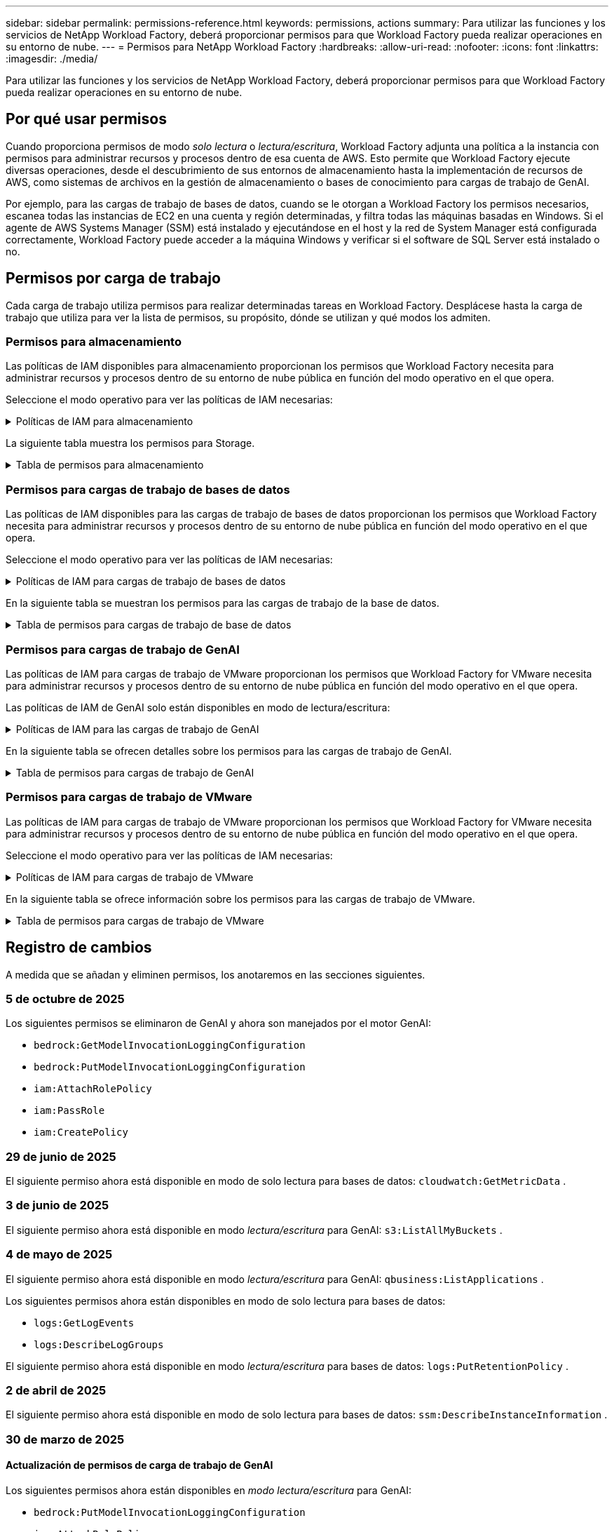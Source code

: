 ---
sidebar: sidebar 
permalink: permissions-reference.html 
keywords: permissions, actions 
summary: Para utilizar las funciones y los servicios de NetApp Workload Factory, deberá proporcionar permisos para que Workload Factory pueda realizar operaciones en su entorno de nube. 
---
= Permisos para NetApp Workload Factory
:hardbreaks:
:allow-uri-read: 
:nofooter: 
:icons: font
:linkattrs: 
:imagesdir: ./media/


[role="lead"]
Para utilizar las funciones y los servicios de NetApp Workload Factory, deberá proporcionar permisos para que Workload Factory pueda realizar operaciones en su entorno de nube.



== Por qué usar permisos

Cuando proporciona permisos de modo _solo lectura_ o _lectura/escritura_, Workload Factory adjunta una política a la instancia con permisos para administrar recursos y procesos dentro de esa cuenta de AWS.  Esto permite que Workload Factory ejecute diversas operaciones, desde el descubrimiento de sus entornos de almacenamiento hasta la implementación de recursos de AWS, como sistemas de archivos en la gestión de almacenamiento o bases de conocimiento para cargas de trabajo de GenAI.

Por ejemplo, para las cargas de trabajo de bases de datos, cuando se le otorgan a Workload Factory los permisos necesarios, escanea todas las instancias de EC2 en una cuenta y región determinadas, y filtra todas las máquinas basadas en Windows.  Si el agente de AWS Systems Manager (SSM) está instalado y ejecutándose en el host y la red de System Manager está configurada correctamente, Workload Factory puede acceder a la máquina Windows y verificar si el software de SQL Server está instalado o no.



== Permisos por carga de trabajo

Cada carga de trabajo utiliza permisos para realizar determinadas tareas en Workload Factory.  Desplácese hasta la carga de trabajo que utiliza para ver la lista de permisos, su propósito, dónde se utilizan y qué modos los admiten.



=== Permisos para almacenamiento

Las políticas de IAM disponibles para almacenamiento proporcionan los permisos que Workload Factory necesita para administrar recursos y procesos dentro de su entorno de nube pública en función del modo operativo en el que opera.

Seleccione el modo operativo para ver las políticas de IAM necesarias:

.Políticas de IAM para almacenamiento
[%collapsible]
====
[role="tabbed-block"]
=====
.Modo de solo lectura
--
[source, json]
----
{
  "Version": "2012-10-17",
  "Statement": [
    {
      "Effect": "Allow",
      "Action": [
        "fsx:Describe*",
        "fsx:ListTagsForResource",
        "ec2:Describe*",
        "kms:Describe*",
        "elasticfilesystem:Describe*",
        "kms:List*",
        "cloudwatch:GetMetricData",
        "cloudwatch:GetMetricStatistics"
      ],
      "Resource": "*"
    },
    {
      "Effect": "Allow",
      "Action": [
        "iam:SimulatePrincipalPolicy"
      ],
      "Resource": "*"
    }
  ]
}
----
--
.Modo de lectura/escritura
--
[source, json]
----
{
  "Version": "2012-10-17",
  "Statement": [
    {
      "Effect": "Allow",
      "Action": [
        "fsx:*",
        "ec2:Describe*",
        "ec2:CreateTags",
        "ec2:CreateSecurityGroup",
        "iam:CreateServiceLinkedRole",
        "kms:Describe*",
        "elasticfilesystem:Describe*",
        "kms:List*",
        "kms:CreateGrant",
        "cloudwatch:PutMetricData",
        "cloudwatch:GetMetricData",
        "iam:SimulatePrincipalPolicy",
        "cloudwatch:GetMetricStatistics"
      ],
      "Resource": "*"
    },
    {
      "Effect": "Allow",
      "Action": [
        "ec2:AuthorizeSecurityGroupEgress",
        "ec2:AuthorizeSecurityGroupIngress",
        "ec2:RevokeSecurityGroupEgress",
        "ec2:RevokeSecurityGroupIngress",
        "ec2:DeleteSecurityGroup"
      ],
      "Resource": "*",
      "Condition": {
        "StringLike": {
          "ec2:ResourceTag/AppCreator": "NetappFSxWF"
        }
      }
    }
  ]
}
----
--
=====
====
La siguiente tabla muestra los permisos para Storage.

.Tabla de permisos para almacenamiento
[%collapsible]
====
[cols="2, 2, 1, 1"]
|===
| Específico | Acción | Donde se utiliza | Modo 


| Crea un sistema de archivos FSx for ONTAP | fsx:CreateFileSystem* | Puesta en marcha | Lectura/Escritura 


| Cree un grupo de seguridad para un sistema de archivos FSx for ONTAP | ec2:CreateSecurityGroup | Puesta en marcha | Lectura/Escritura 


| Agregue etiquetas a un grupo de seguridad para un sistema de archivos FSx para ONTAP | ec2:CreateTags | Puesta en marcha | Lectura/Escritura 


.2+| Autorizar la salida e ingreso de grupos de seguridad para un sistema de archivos FSx para ONTAP | ec2:AuthorizeSecurityGroupEgress | Puesta en marcha | Lectura/Escritura 


| ec2:AuthorizeSecurityGroupIngress | Puesta en marcha | Lectura/Escritura 


| El rol otorgado proporciona comunicación entre FSx para ONTAP y otros servicios de AWS | iam:CreateServiceLinkedIn | Puesta en marcha | Lectura/Escritura 


.7+| Consulta los detalles que necesitas para rellenar el formulario de puesta en marcha del sistema de archivos FSx para ONTAP | ec2:DescribeVpcs  a| 
* Puesta en marcha
* Explora el ahorro

 a| 
* Solo lectura
* Lectura/Escritura




| ec2:DescribeSubnets  a| 
* Puesta en marcha
* Explora el ahorro

 a| 
* Solo lectura
* Lectura/Escritura




| ec2:regiones describidas  a| 
* Puesta en marcha
* Explora el ahorro

 a| 
* Solo lectura
* Lectura/Escritura




| ec2:DescribeSecurityGroups  a| 
* Puesta en marcha
* Explora el ahorro

 a| 
* Solo lectura
* Lectura/Escritura




| ec2:DescribeRouteTables  a| 
* Puesta en marcha
* Explora el ahorro

 a| 
* Solo lectura
* Lectura/Escritura




| ec2:DescribeNetworkinterfaces  a| 
* Puesta en marcha
* Explora el ahorro

 a| 
* Solo lectura
* Lectura/Escritura




| EC2:DescripbeVolumeStatus  a| 
* Puesta en marcha
* Explora el ahorro

 a| 
* Solo lectura
* Lectura/Escritura




.3+| Obtén los detalles clave de KMS y utilízalos para el cifrado FSx para ONTAP | Kms:CreateGrant | Puesta en marcha | Lectura/Escritura 


| Kms:describir* | Puesta en marcha  a| 
* Solo lectura
* Lectura/Escritura




| Kms:Lista* | Puesta en marcha  a| 
* Solo lectura
* Lectura/Escritura




| Obtenga detalles de volumen para las instancias de EC2 | ec2:DescribeVolumes  a| 
* Inventario
* Explora el ahorro

 a| 
* Solo lectura
* Lectura/Escritura




| Obtenga detalles para las instancias de EC2 | ec2:DescribInstances | Explora el ahorro  a| 
* Sólo lectura
* Lectura/Escritura




| Describa Elastic File System en la calculadora de ahorro | ElasticfileSystem:describe* | Explora el ahorro | Solo lectura 


| Enumera las etiquetas de los recursos de FSx for ONTAP | fsx:ListTagsForResource | Inventario  a| 
* Solo lectura
* Lectura/Escritura




.2+| Gestionar la salida y el ingreso de grupos de seguridad para un sistema de archivos FSx para ONTAP | ec2:RevokeSecurityGroupIngress | Operaciones de gestión | Lectura/Escritura 


| ec2:DeleteSecurityGroup | Operaciones de gestión | Lectura/Escritura 


.16+| Cree, vea y gestione recursos del sistema de archivos FSx para ONTAP | fsx:CreateVolume* | Operaciones de gestión | Lectura/Escritura 


| fsx:TagResource* | Operaciones de gestión | Lectura/Escritura 


| fsx:CreateStorageVirtualMachine* | Operaciones de gestión | Lectura/Escritura 


| fsx:DeleteFileSystem* | Operaciones de gestión | Lectura/Escritura 


| fsx:DeleteStorageVirtualMachine* | Operaciones de gestión | Lectura/Escritura 


| fsx:DescripciónFileSystems* | Inventario  a| 
* Solo lectura
* Lectura/Escritura




| fsx:DescripciónStorageVirtualMachines* | Inventario  a| 
* Solo lectura
* Lectura/Escritura




| fsx:UpdateFileSystem* | Operaciones de gestión | Lectura/Escritura 


| fsx:UpdateStorageVirtualMachine* | Operaciones de gestión | Lectura/Escritura 


| fsx:DescribeVolumes* | Inventario  a| 
* Solo lectura
* Lectura/Escritura




| fsx:UpdateVolume* | Operaciones de gestión | Lectura/Escritura 


| fsx:DeleteVolume* | Operaciones de gestión | Lectura/Escritura 


| fsx:UntagResource* | Operaciones de gestión | Lectura/Escritura 


| fsx:DescribeBackups* | Operaciones de gestión  a| 
* Solo lectura
* Lectura/Escritura




| fsx:CreateBackup* | Operaciones de gestión | Lectura/Escritura 


| fsx:CreateVolumeFromBackup* | Operaciones de gestión | Lectura/Escritura 


| Informar de las métricas de CloudWatch | Cloudwatch:PutMetricData | Operaciones de gestión | Lectura/Escritura 


.2+| Obtenga métricas de volumen y sistema de archivos | Cloudwatch:GetMetricData | Operaciones de gestión  a| 
* Solo lectura
* Lectura/Escritura




| Cloudwatch:GetMetricStatistics | Operaciones de gestión  a| 
* Solo lectura
* Lectura/Escritura


|===
====


=== Permisos para cargas de trabajo de bases de datos

Las políticas de IAM disponibles para las cargas de trabajo de bases de datos proporcionan los permisos que Workload Factory necesita para administrar recursos y procesos dentro de su entorno de nube pública en función del modo operativo en el que opera.

Seleccione el modo operativo para ver las políticas de IAM necesarias:

.Políticas de IAM para cargas de trabajo de bases de datos
[%collapsible]
====
[role="tabbed-block"]
=====
.Modo de solo lectura
--
[source, json]
----
{
  "Version": "2012-10-17",
  "Statement": [
    {
      "Sid": "CommonGroup",
      "Effect": "Allow",
      "Action": [
        "cloudwatch:GetMetricStatistics",
        "cloudwatch:GetMetricData",
        "sns:ListTopics",
        "ec2:DescribeInstances",
        "ec2:DescribeVpcs",
        "ec2:DescribeSubnets",
        "ec2:DescribeSecurityGroups",
        "ec2:DescribeImages",
        "ec2:DescribeRegions",
        "ec2:DescribeRouteTables",
        "ec2:DescribeKeyPairs",
        "ec2:DescribeNetworkInterfaces",
        "ec2:DescribeInstanceTypes",
        "ec2:DescribeVpcEndpoints",
        "ec2:DescribeInstanceTypeOfferings",
        "ec2:DescribeSnapshots",
        "ec2:DescribeVolumes",
        "ec2:DescribeAddresses",
        "kms:ListAliases",
        "kms:ListKeys",
        "kms:DescribeKey",
        "cloudformation:ListStacks",
        "cloudformation:DescribeAccountLimits",
        "ds:DescribeDirectories",
        "fsx:DescribeVolumes",
        "fsx:DescribeBackups",
        "fsx:DescribeStorageVirtualMachines",
        "fsx:DescribeFileSystems",
        "servicequotas:ListServiceQuotas",
        "ssm:GetParametersByPath",
        "ssm:GetCommandInvocation",
        "ssm:SendCommand",
        "ssm:GetConnectionStatus",
        "ssm:DescribePatchBaselines",
        "ssm:DescribeInstancePatchStates",
        "ssm:ListCommands",
        "ssm:DescribeInstanceInformation",
        "fsx:ListTagsForResource"
        "logs:DescribeLogGroups"
      ],
      "Resource": [
        "*"
      ]
    },
    {
      "Sid": "SSMParameterStore",
      "Effect": "Allow",
      "Action": [
        "ssm:GetParameter",
        "ssm:GetParameters",
        "ssm:PutParameter",
        "ssm:DeleteParameters"
      ],
      "Resource": "arn:aws:ssm:*:*:parameter/netapp/wlmdb/*"
    },
    {
      "Sid": "SSMResponseCloudWatch",
      "Effect": "Allow",
      "Action": [
        "logs:GetLogEvents",
        "logs:PutRetentionPolicy"
      ],
      "Resource": "arn:aws:logs:*:*:log-group:netapp/wlmdb/*"
    },
    {
      "Effect": "Allow",
      "Action": [
        "iam:SimulatePrincipalPolicy"
      ],
      "Resource": "*"
    }
  ]
}
----
--
.Modo de lectura/escritura
--
[source, json]
----
{
  "Version": "2012-10-17",
  "Statement": [
    {
      "Sid": "EC2TagGroup",
      "Effect": "Allow",
      "Action": [
        "ec2:AllocateAddress",
        "ec2:AllocateHosts",
        "ec2:AssignPrivateIpAddresses",
        "ec2:AssociateAddress",
        "ec2:AssociateRouteTable",
        "ec2:AssociateSubnetCidrBlock",
        "ec2:AssociateVpcCidrBlock",
        "ec2:AttachInternetGateway",
        "ec2:AttachNetworkInterface",
        "ec2:AttachVolume",
        "ec2:AuthorizeSecurityGroupEgress",
        "ec2:AuthorizeSecurityGroupIngress",
        "ec2:CreateVolume",
        "ec2:DeleteNetworkInterface",
        "ec2:DeleteSecurityGroup",
        "ec2:DeleteTags",
        "ec2:DeleteVolume",
        "ec2:DetachNetworkInterface",
        "ec2:DetachVolume",
        "ec2:DisassociateAddress",
        "ec2:DisassociateIamInstanceProfile",
        "ec2:DisassociateRouteTable",
        "ec2:DisassociateSubnetCidrBlock",
        "ec2:DisassociateVpcCidrBlock",
        "ec2:ModifyInstanceAttribute",
        "ec2:ModifyInstancePlacement",
        "ec2:ModifyNetworkInterfaceAttribute",
        "ec2:ModifySubnetAttribute",
        "ec2:ModifyVolume",
        "ec2:ModifyVolumeAttribute",
        "ec2:ReleaseAddress",
        "ec2:ReplaceRoute",
        "ec2:ReplaceRouteTableAssociation",
        "ec2:RevokeSecurityGroupEgress",
        "ec2:RevokeSecurityGroupIngress",
        "ec2:StartInstances",
        "ec2:StopInstances"
      ],
      "Resource": "*",
      "Condition": {
        "StringLike": {
          "ec2:ResourceTag/aws:cloudformation:stack-name": "WLMDB*"
        }
      }
    },
    {
      "Sid": "FSxNGroup",
      "Effect": "Allow",
      "Action": [
        "fsx:TagResource"
      ],
      "Resource": "*",
      "Condition": {
        "StringLike": {
          "aws:ResourceTag/aws:cloudformation:stack-name": "WLMDB*"
        }
      }
    },
    {
      "Sid": "CommonGroup",
      "Effect": "Allow",
      "Action": [
        "cloudformation:CreateStack",
        "cloudformation:DescribeStackEvents",
        "cloudformation:DescribeStacks",
        "cloudformation:ListStacks",
        "cloudformation:ValidateTemplate",
        "cloudformation:DescribeAccountLimits",
        "cloudwatch:GetMetricStatistics",
        "cloudwatch:GetMetricData",
        "ds:DescribeDirectories",
        "ec2:CreateLaunchTemplate",
        "ec2:CreateLaunchTemplateVersion",
        "ec2:CreateNetworkInterface",
        "ec2:CreateSecurityGroup",
        "ec2:CreateTags",
        "ec2:CreateVpcEndpoint",
        "ec2:DescribeInstances",
        "ec2:DescribeVolumes",
        "ec2:DescribeSecurityGroups",
        "ec2:DescribeImages",
        "ec2:DescribeKeyPairs",
        "ec2:DescribeVpcs",
        "ec2:DescribeSubnets",
        "ec2:DescribeTags",
        "ec2:DescribeAddresses",
        "ec2:DescribeNetworkInterfaces",
        "ec2:DescribeRegions",
        "ec2:DescribeRouteTables",
        "ec2:DescribeInstanceTypes",
        "ec2:DescribeVpcEndpoints",
        "ec2:DescribeInstanceTypeOfferings",
        "ec2:DescribeSnapshots",
        "ec2:DescribeLaunchTemplates",
        "ec2:RunInstances",
        "ec2:ModifyVpcAttribute",
        "fsx:CreateFileSystem",
        "fsx:UpdateFileSystem",
        "fsx:CreateStorageVirtualMachine",
        "fsx:CreateVolume",
        "fsx:UpdateVolume",
        "fsx:DescribeFileSystems",
        "fsx:DescribeStorageVirtualMachines",
        "fsx:DescribeVolumes",
        "fsx:DescribeFileSystemAliases",
        "fsx:DescribeBackups",
        "fsx:ListTagsForResource",
        "kms:CreateGrant",
        "kms:DescribeKey",
        "kms:DescribeCustomKeyStores",
        "kms:ListAliases",
        "kms:ListKeys",
        "kms:GenerateDataKey",
        "kms:Decrypt",
        "logs:CreateLogGroup",
        "logs:CreateLogStream",
        "logs:DescribeLogGroups",
        "logs:DescribeLogStreams",
        "logs:GetLogEvents",
        "logs:GetLogGroupFields",
        "logs:GetLogRecord",
        "logs:ListLogDeliveries",
        "logs:PutLogEvents",
        "logs:TagResource",
        "logs:PutRetentionPolicy",
        "servicequotas:ListServiceQuotas",
        "sns:ListTopics",
        "sns:Publish",
        "ssm:DescribeInstanceInformation",
        "ssm:DescribeInstancePatchStates",
        "ssm:DescribePatchBaselines",
        "ssm:GetParametersByPath",
        "ssm:GetCommandInvocation",
        "ssm:GetConnectionStatus",
        "ssm:ListCommands",
        "ssm:PutComplianceItems",
        "ssm:PutConfigurePackageResult",
        "ssm:PutInventory",
        "ssm:SendCommand",
        "ssm:UpdateAssociationStatus",
        "ssm:UpdateInstanceAssociationStatus",
        "ssm:UpdateInstanceInformation",
        "ssmmessages:CreateControlChannel",
        "ssmmessages:CreateDataChannel",
        "ssmmessages:OpenControlChannel",
        "ssmmessages:OpenDataChannel",
        "compute-optimizer:GetEnrollmentStatus",
        "compute-optimizer:PutRecommendationPreferences",
        "compute-optimizer:GetEffectiveRecommendationPreferences",
        "compute-optimizer:GetEC2InstanceRecommendations",
        "autoscaling:DescribeAutoScalingGroups",
        "autoscaling:DescribeAutoScalingInstances",
        "bedrock:GetFoundationModelAvailability",
        "bedrock:ListInferenceProfiles",
        "iam:GetPolicy",
        "iam:GetPolicyVersion",
        "iam:GetRole",
        "iam:GetRolePolicy",
        "iam:GetUser"
      ],
      "Resource": "*"
    },
    {
      "Sid": "ArnGroup",
      "Effect": "Allow",
      "Action": [
        "cloudformation:SignalResource"
      ],
      "Resource": [
        "arn:aws:cloudformation:*:*:stack/WLMDB*",
        "arn:aws:logs:*:*:log-group:WLMDB*"
      ]
    },
    {
      "Sid": "IAMGroup1",
      "Effect": "Allow",
      "Action": [
        "iam:AddRoleToInstanceProfile",
        "iam:CreateInstanceProfile",
        "iam:DeleteInstanceProfile",
        "iam:PutRolePolicy",
        "iam:RemoveRoleFromInstanceProfile"
      ],
      "Resource": [
        "arn:aws:iam::*:instance-profile/*",
        "arn:aws:iam::*:role/WLMDB*"
      ]
    },
    {
      "Sid": "IAMGroup2",
      "Effect": "Allow",
      "Action": "iam:CreateServiceLinkedRole",
      "Resource": [
        "arn:aws:iam::*:instance-profile/*",
        "arn:aws:iam::*:role/WLMDB*"
      ],
      "Condition": {
        "StringLike": {
          "iam:AWSServiceName": "ec2.amazonaws.com"
        }
      }
    },
    {
      "Sid": "IAMGroup3",
      "Effect": "Allow",
      "Action": "iam:PassRole",
      "Resource": [
        "arn:aws:iam::*:instance-profile/*",
        "arn:aws:iam::*:role/WLMDB*"
      ],
      "Condition": {
        "StringEquals": {
          "iam:PassedToService": "ec2.amazonaws.com"
        }
      }
    },
    {
      "Sid": "IAMGroup4",
      "Effect": "Allow",
      "Action": "iam:CreateRole",
      "Resource": "arn:aws:iam::*:role/WLMDB*"
    },
    {
      "Sid": "SSMParameterStore",
      "Effect": "Allow",
      "Action": [
        "ssm:GetParameter",
        "ssm:GetParameters",
        "ssm:PutParameter",
        "ssm:DeleteParameters"
      ],
      "Resource": "arn:aws:ssm:*:*:parameter/netapp/wlmdb/*"
    },
    {
      "Effect": "Allow",
      "Action": [
        "iam:SimulatePrincipalPolicy"
      ],
      "Resource": "*"
    }
  ]
}
----
--
=====
====
En la siguiente tabla se muestran los permisos para las cargas de trabajo de la base de datos.

.Tabla de permisos para cargas de trabajo de base de datos
[%collapsible]
====
[cols="2, 2, 1, 1"]
|===
| Específico | Acción | Donde se utiliza | Modo 


| Obtenga estadísticas métricas para FSx para ONTAP, EBS y FSx para Windows File Server y para recomendaciones de optimización de cómputo | Cloudwatch:GetMetricStatistics  a| 
* Inventario
* Explora el ahorro

 a| 
* Solo lectura
* Lectura/Escritura




| Recopile métricas de rendimiento guardadas en Amazon CloudWatch desde nodos SQL registrados. Los datos se generan en gráficos de tendencias de rendimiento en la pantalla de administración de instancias para las instancias SQL registradas. | Cloudwatch:GetMetricData | Inventario | Solo lectura 


| Listar y definir disparadores para eventos | sns:ListTopics | Puesta en marcha  a| 
* Solo lectura
* Lectura/Escritura




.4+| Obtenga detalles para las instancias de EC2 | ec2:DescribInstances  a| 
* Inventario
* Explora el ahorro

 a| 
* Solo lectura
* Lectura/Escritura




| ec2:DescribeKeyPairs | Puesta en marcha  a| 
* Solo lectura
* Lectura/Escritura




| ec2:DescribeNetworkinterfaces | Puesta en marcha  a| 
* Solo lectura
* Lectura/Escritura




| EC2:DescripciónTipos de InstanceTipos  a| 
* Puesta en marcha
* Explora el ahorro

 a| 
* Solo lectura
* Lectura/Escritura




.6+| Obtén los detalles que necesitas para rellenar el formulario de puesta en marcha de FSx para ONTAP | ec2:DescribeVpcs  a| 
* Puesta en marcha
* Inventario

 a| 
* Solo lectura
* Lectura/Escritura




| ec2:DescribeSubnets  a| 
* Puesta en marcha
* Inventario

 a| 
* Solo lectura
* Lectura/Escritura




| ec2:DescribeSecurityGroups | Puesta en marcha  a| 
* Solo lectura
* Lectura/Escritura




| ec2:DescribeImages | Puesta en marcha  a| 
* Solo lectura
* Lectura/Escritura




| ec2:regiones describidas | Puesta en marcha  a| 
* Solo lectura
* Lectura/Escritura




| ec2:DescribeRouteTables  a| 
* Puesta en marcha
* Inventario

 a| 
* Solo lectura
* Lectura/Escritura




| Obtenga cualquier extremo de VPC existente para determinar si es necesario crear nuevos extremos antes de las implementaciones | ec2:DescribeVpcEndpoints  a| 
* Puesta en marcha
* Inventario

 a| 
* Solo lectura
* Lectura/Escritura




| Cree puntos finales de VPC si no existen para los servicios requeridos independientemente de la conectividad de red pública en las instancias de EC2 | EC2:CreateVpcEndpoint | Puesta en marcha | Lectura/Escritura 


| Obtener tipos de instancias disponibles en la región para los nodos de validación (T2.micro/T3.micro) | EC2:DescripciónInstanceTypeOfferings | Puesta en marcha  a| 
* Solo lectura
* Lectura/Escritura




| Obtenga detalles de snapshot de cada volumen de EBS adjunto para calcular los precios y el ahorro | ec2:DescribSnapshots | Explora el ahorro  a| 
* Solo lectura
* Lectura/Escritura




| Obtén detalles de cada volumen de EBS adjunto para calcular los precios y el ahorro | ec2:DescribeVolumes  a| 
* Inventario
* Explora el ahorro

 a| 
* Solo lectura
* Lectura/Escritura




.3+| Obtenga información clave de KMS para el cifrado del sistema de archivos FSx para ONTAP | Kms:ListAliases | Puesta en marcha  a| 
* Solo lectura
* Lectura/Escritura




| Km:ListKeys | Puesta en marcha  a| 
* Solo lectura
* Lectura/Escritura




| Km:DescripbeKey | Puesta en marcha  a| 
* Solo lectura
* Lectura/Escritura




| Obtenga una lista de pilas de CloudFormation que se ejecutan en el entorno para comprobar el límite de cuota | Cloudformation:ListStacks | Puesta en marcha  a| 
* Solo lectura
* Lectura/Escritura




| Compruebe los límites de la cuenta para los recursos antes de activar el despliegue | Formación de nubes:DescribeAccountLimits | Puesta en marcha  a| 
* Solo lectura
* Lectura/Escritura




| Obtenga una lista de directorios activos gestionados por AWS en la región | ds:DescripbeDirectories | Puesta en marcha  a| 
* Solo lectura
* Lectura/Escritura




.5+| Obtén listas y detalles de volúmenes, backups, SVM, sistemas de archivos en AZs y etiquetas para el sistema de archivos FSx para ONTAP | fsx:DescribeVolumes  a| 
* Inventario
* Explore Ahorros

 a| 
* Solo lectura
* Lectura/Escritura




| fsx:DescripbeBackups  a| 
* Inventario
* Explore Ahorros

 a| 
* Solo lectura
* Lectura/Escritura




| fsx:DescribeStorageVirtualMachines  a| 
* Puesta en marcha
* Gestionar operaciones
* Inventario

 a| 
* Solo lectura
* Lectura/Escritura




| fsx:DescripciónFileSystems  a| 
* Puesta en marcha
* Gestionar operaciones
* Inventario
* Explora el ahorro

 a| 
* Solo lectura
* Lectura/Escritura




| fsx:ListTagsForResource | Gestionar operaciones  a| 
* Solo lectura
* Lectura/Escritura




| Obtenga los límites de cuotas de servicio para CloudFormation y VPC | ServiceQuotas:ListServiceQuotas | Puesta en marcha  a| 
* Solo lectura
* Lectura/Escritura




| Utilice la consulta basada en SSM para obtener la lista actualizada de regiones soportadas por FSx para ONTAP | ssm:GetParametersByPath | Puesta en marcha  a| 
* Solo lectura
* Lectura/Escritura




| Sondee la respuesta de SSM después de enviar el comando para gestionar las operaciones posteriores al despliegue | ssm:GetCommandInvocation  a| 
* Gestionar operaciones
* Inventario
* Explora el ahorro
* Optimización

 a| 
* Solo lectura
* Lectura/Escritura




| Envíe comandos sobre SSM a instancias EC2 | ssm:SendCommand  a| 
* Gestionar operaciones
* Inventario
* Explora el ahorro
* Optimización

 a| 
* Solo lectura
* Lectura/Escritura




| Obtener el estado de conectividad de SSM en las instancias posteriores al despliegue | ssm:GetConnectionStatus  a| 
* Gestionar operaciones
* Inventario
* Optimización

 a| 
* Solo lectura
* Lectura/Escritura




| Recuperar el estado de asociación de SSM para un grupo de instancias EC2 gestionadas (nodos SQL) | ssm:Descripción InstanceInformation | Inventario | Lea 


| Obtenga la lista de líneas base de parches disponibles para la evaluación de parches del sistema operativo | ssm:DescripciónPatchBaselines | Optimización  a| 
* Solo lectura
* Lectura/Escritura




| Obtener el estado de aplicación de parches en las instancias de Windows EC2 para la evaluación de parches del sistema operativo | ssm:DescripciónInstancePatchStates | Optimización  a| 
* Solo lectura
* Lectura/Escritura




| Enumere los comandos ejecutados por AWS Patch Manager en las instancias EC2 para la gestión de parches del sistema operativo | ssm: ListCommands | Optimización  a| 
* Solo lectura
* Lectura/Escritura




| Compruebe si la cuenta está inscrita en AWS Compute Optimizer | Compute-Optimizer:GetEnrollmentStatus  a| 
* Explora el ahorro
* Optimización

| Lectura/Escritura 


| Actualice una preferencia de recomendación existente en AWS Compute Optimizer para adaptar las sugerencias para las cargas de trabajo de SQL Server | Compute-Optimizer:PutRecommendationPreferences  a| 
* Explora el ahorro
* Optimización

| Lectura/Escritura 


| Obtener preferencias de recomendación que están en vigor para un recurso determinado de AWS Compute Optimizer | Compute-Optimizer:GetEffectiveRecommendationPreferences  a| 
* Explora el ahorro
* Optimización

| Lectura/Escritura 


| Obtenga recomendaciones que AWS Compute Optimizer genera para las instancias de Amazon Elastic Compute Cloud (Amazon EC2) | Compute-Optimizer:GetEC2InstanceRecommendations  a| 
* Explora el ahorro
* Optimización

| Lectura/Escritura 


.2+| Compruebe la asociación de instancias a grupos de escala automática | escala automática:DescripciónAutoScalingGroups  a| 
* Explora el ahorro
* Optimización

| Lectura/Escritura 


| escala automática:DescripciónAutoScalingInstances  a| 
* Explora el ahorro
* Optimización

| Lectura/Escritura 


.4+| Obtenga, enumere, cree y elimine parámetros de SSM para las credenciales de usuario de AD, FSx para ONTAP y SQL utilizadas durante la implementación o administradas en su cuenta de AWS | ssm:getParameter ^1^  a| 
* Puesta en marcha
* Gestionar operaciones

 a| 
* Solo lectura
* Lectura/Escritura




| ssm:GetParameters ^1^ | Gestionar operaciones  a| 
* Solo lectura
* Lectura/Escritura




| ssm:PutParameter ^1^  a| 
* Puesta en marcha
* Gestionar operaciones

 a| 
* Solo lectura
* Lectura/Escritura




| ssm:DeleteParameters ^1^ | Gestionar operaciones  a| 
* Solo lectura
* Lectura/Escritura




.9+| Asocie recursos de red a nodos SQL y nodos de validación, y agregue IP secundarias adicionales a nodos SQL | EC2:AllocateAddress ^1^ | Puesta en marcha | Lectura/Escritura 


| EC2:AllocateHosts ^1^ | Puesta en marcha | Lectura/Escritura 


| EC2:AssignPrivateIpAddresses ^1^ | Puesta en marcha | Lectura/Escritura 


| EC2:AssociateAddress ^1^ | Puesta en marcha | Lectura/Escritura 


| EC2:AssociateRouteTable ^1^ | Puesta en marcha | Lectura/Escritura 


| EC2:AssociateSubnetCidrBlock ^1^ | Puesta en marcha | Lectura/Escritura 


| EC2:AssociateVpcCidrBlock ^1^ | Puesta en marcha | Lectura/Escritura 


| EC2:AttachInternetGateway ^1^ | Puesta en marcha | Lectura/Escritura 


| EC2:AttachNetworkInterface ^1^ | Puesta en marcha | Lectura/Escritura 


| Conecte los volúmenes de EBS necesarios a los nodos SQL para la puesta en marcha | ec2:AttachVolume | Puesta en marcha | Lectura/Escritura 


.2+| Asocie grupos de seguridad y modifique reglas para los nodos aprovisionados | ec2:AuthorizeSecurityGroupEgress | Puesta en marcha | Lectura/Escritura 


| ec2:AuthorizeSecurityGroupIngress | Puesta en marcha | Lectura/Escritura 


| Cree los volúmenes de EBS necesarios para los nodos SQL para la puesta en marcha | ec2:CreateVolume | Puesta en marcha | Lectura/Escritura 


.11+| Elimine los nodos de validación temporales creados del tipo T2.micro y para la reversión o el reintento de EC2 nodos SQL fallidos | ec2:DeleteNetworkInterface | Puesta en marcha | Lectura/Escritura 


| ec2:DeleteSecurityGroup | Puesta en marcha | Lectura/Escritura 


| ec2:DeleteTags | Puesta en marcha | Lectura/Escritura 


| ec2:DeleteVolume | Puesta en marcha | Lectura/Escritura 


| EC2:DetachNetworkInterface | Puesta en marcha | Lectura/Escritura 


| ec2:DetachVolume | Puesta en marcha | Lectura/Escritura 


| EC2:DisasociateAddress | Puesta en marcha | Lectura/Escritura 


| ec2:DisasociateIamInstanceProfile | Puesta en marcha | Lectura/Escritura 


| EC2:DisAssociateRouteTable | Puesta en marcha | Lectura/Escritura 


| EC2:DisasociateSubnetCidrBlock | Puesta en marcha | Lectura/Escritura 


| EC2:DisasociateVpcCidrBlock | Puesta en marcha | Lectura/Escritura 


.7+| Modificar atributos para instancias SQL creadas. Solo se aplica a los nombres que comienzan con WLMDB. | ec2:ModificyInstanceAttribute | Puesta en marcha | Lectura/Escritura 


| EC2:ModifyInstanceColocación | Puesta en marcha | Lectura/Escritura 


| ec2:ModificyNetworkInterfaceAttribute | Puesta en marcha | Lectura/Escritura 


| EC2:ModifySubnetAttribute | Puesta en marcha | Lectura/Escritura 


| ec2:ModifiyVolume | Puesta en marcha | Lectura/Escritura 


| ec2:ModifyVolumeAttribute | Puesta en marcha | Lectura/Escritura 


| EC2:ModifyVpcAttribute | Puesta en marcha | Lectura/Escritura 


.5+| Desasociar y destruir instancias de validación | EC2:Release Address | Puesta en marcha | Lectura/Escritura 


| EC2:ReplaceRoute | Puesta en marcha | Lectura/Escritura 


| EC2:ReplaceRouteTableAssociation | Puesta en marcha | Lectura/Escritura 


| ec2:RevokeSecurityGroupEgress | Puesta en marcha | Lectura/Escritura 


| ec2:RevokeSecurityGroupIngress | Puesta en marcha | Lectura/Escritura 


| Inicie las instancias desplegadas | ec2:StartuStarInstances | Puesta en marcha | Lectura/Escritura 


| Pare las instancias desplegadas | ec2:StopInstances | Puesta en marcha | Lectura/Escritura 


| Etiquete valores personalizados para los recursos de Amazon FSx for NetApp ONTAP creados por WLMDB para obtener detalles de facturación durante la gestión de recursos | fsx:TagResource ^1^  a| 
* Puesta en marcha
* Gestionar operaciones

| Lectura/Escritura 


.5+| Cree y valide la plantilla de CloudFormation para el despliegue | Cloudformation:CreateStack | Puesta en marcha | Lectura/Escritura 


| Cloudformation:DescribeStackEvents | Puesta en marcha | Lectura/Escritura 


| Cloudformation:Describacks | Puesta en marcha | Lectura/Escritura 


| Cloudformation:ListStacks | Puesta en marcha | Lectura/Escritura 


| Cloudformation:ValidateTemplate | Puesta en marcha | Lectura/Escritura 


| Recuperar directorios disponibles en la región | ds:DescripbeDirectories | Puesta en marcha | Lectura/Escritura 


.2+| Agregue reglas para el grupo de seguridad asociado a las instancias EC2 provisionadas | ec2:AuthorizeSecurityGroupEgress | Puesta en marcha | Lectura/Escritura 


| ec2:AuthorizeSecurityGroupIngress | Puesta en marcha | Lectura/Escritura 


.2+| Cree plantillas de pila anidadas para reintentos y rollback | EC2:CreateLaunchTemplate | Puesta en marcha | Lectura/Escritura 


| EC2:CreateLaunchTemplateVersion | Puesta en marcha | Lectura/Escritura 


.3+| Gestionar etiquetas y seguridad de red en las instancias creadas | ec2:CreateNetworkInterface | Puesta en marcha | Lectura/Escritura 


| ec2:CreateSecurityGroup | Puesta en marcha | Lectura/Escritura 


| ec2:CreateTags | Puesta en marcha | Lectura/Escritura 


| Suprima el grupo de seguridad creado temporalmente para los nodos de validación | ec2:DeleteSecurityGroup | Puesta en marcha | Lectura/Escritura 


.2+| Obtener detalles de instancia para el provisionamiento | ec2:DescribeDirecciones  a| 
Puesta en marcha
| Lectura/Escritura 


| ec2:DescribeLaunchTemplates  a| 
Puesta en marcha
| Lectura/Escritura 


| Inicie las instancias creadas | ec2:RunInstances | Puesta en marcha | Lectura/Escritura 


.3+| Crear FSx para los recursos de ONTAP necesarios para aprovisionamiento. Para los sistemas FSx para ONTAP existentes, se crea un nuevo SVM para alojar los volúmenes de SQL. | fsx:CreateFileSystem | Puesta en marcha | Lectura/Escritura 


| fsx:CreateStorageVirtualMachine | Puesta en marcha | Lectura/Escritura 


| fsx:CreateVolume  a| 
* Puesta en marcha
* Gestionar operaciones

| Lectura/Escritura 


.2+| Obtén más información sobre FSx para ONTAP | fsx:DescribeFileSystemAliases  a| 
Puesta en marcha
| Lectura/Escritura 


| Cambie el tamaño de FSx para el sistema de archivos ONTAP para solucionar el margen adicional del sistema de archivos | fsx:UpdateFilesystem | Optimización 


| Lectura/Escritura | Cambie el tamaño de los volúmenes para corregir los tamaños de los registros y las unidades de TempDB | fsx:UpdateVolume | Optimización 


| Lectura/Escritura .3+| Obtén los detalles clave de KMS y utilízalos para el cifrado FSx para ONTAP | Kms:CreateGrant | Puesta en marcha 


| Lectura/Escritura | kms:DescribeCustomKeyStores | Puesta en marcha 


| Lectura/Escritura | Km:GenerateDataKey | Puesta en marcha 


| Lectura/Escritura .8+| Cree registros de CloudWatch para la validación y el aprovisionamiento de scripts que se ejecutan en instancias EC2 | Registros:CreateLogGroup | Puesta en marcha 


| Lectura/Escritura | Registros:CreateLogStream | Puesta en marcha 


| Lectura/Escritura | Registros:DescripbeLogStreams  a| 
* Puesta en marcha
* Evaluación




| Lectura/Escritura | registros:Obtener campos del grupo de registros | Puesta en marcha 


| Lectura/Escritura | registros:ObtenerRegistro | Puesta en marcha 


| Lectura/Escritura | Logs:ListLogDeliveries | Puesta en marcha 


| Lectura/Escritura | Logs:PutLogEvents  a| 
* Puesta en marcha
* Gestionar operaciones




| Lectura/Escritura | Logs:TagResource | Puesta en marcha 


| Lectura/Escritura | Workload Factory cambia a los registros de Amazon CloudWatch para la instancia de SQL al detectar un truncamiento de la salida de SSM | Logs:GetLogEvents  a| 
* Evaluación del almacenamiento (optimización)
* Inventario




 a| 
* Solo lectura
* Lectura/Escritura

| Permitir que Workload Factory obtenga grupos de registros actuales y verificar que la retención esté configurada para los grupos de registros creados por Workload Factory | Logs:DescripbeLogGroups  a| 
* Evaluación del almacenamiento (optimización)
* Inventario




| Solo lectura | Permitir que Workload Factory establezca una política de retención de un día para los grupos de registros creados por Workload Factory para evitar la acumulación innecesaria de flujos de registros para las salidas del comando SSM | Logs:PutRetentionPolicy  a| 
* Evaluación del almacenamiento (optimización)
* Inventario




 a| 
* Solo lectura
* Lectura/Escritura

| Cree secretos en una cuenta de usuario para las credenciales proporcionadas para SQL, el dominio y FSx para ONTAP | ServiceQuotas:ListServiceQuotas | Puesta en marcha 


| Lectura/Escritura .2+| Enumere los temas de SNS del cliente y publique en el SNS de backend de WLMDB, así como en el SNS del cliente, si está seleccionado | sns:ListTopics | Puesta en marcha 


| Lectura/Escritura | sns: Publicar | Puesta en marcha 


| Lectura/Escritura .11+| Permisos SSM necesarios para ejecutar el script de detección en instancias SQL aprovisionadas y para obtener la lista más reciente de regiones AWS compatibles con FSx para ONTAP. | ssm:PutComplianceItems | Puesta en marcha 


| Lectura/Escritura | ssm:PutConfigurePackageResult | Puesta en marcha 


| Lectura/Escritura | ssm: Inventario de PutInventory | Puesta en marcha 


| Lectura/Escritura | ssm:SendCommand  a| 
* Puesta en marcha
* Inventario
* Gestionar operaciones




| Lectura/Escritura | ssm: UpdateAssociationStatus | Puesta en marcha 


| Lectura/Escritura | ssm:UpdateInstanceAssociationStatus | Puesta en marcha 


| Lectura/Escritura | ssm:UpdateInstanceInformation | Puesta en marcha 


| Lectura/Escritura | ssmmessages:CrearCanalDeControl | Puesta en marcha 


| Lectura/Escritura | ssmmessages:CrearCanalDeDatos | Puesta en marcha 


| Lectura/Escritura | ssmmessages:Abrir canal de control | Puesta en marcha 


| Lectura/Escritura | mensajes ssmmessages:Canal de datos abiertos | Puesta en marcha 


| Lectura/Escritura .4+| Guardar credenciales para FSX para ONTAP, Active Directory y el usuario SQL (solo para la autenticación de usuario SQL) | ssm:getParameter ^1^  a| 
* Puesta en marcha
* Gestionar operaciones
* Inventario




| Lectura/Escritura | ssm:GetParameters ^1^  a| 
* Puesta en marcha
* Inventario




| Lectura/Escritura | ssm:PutParameter ^1^  a| 
* Puesta en marcha
* Gestionar operaciones




| Lectura/Escritura | ssm:DeleteParameters ^1^  a| 
* Puesta en marcha
* Gestionar operaciones




| Lectura/Escritura | La pila de CloudFormation de señales se ha producido correctamente o ha fallado. | Formación de nubes:SignalResource ^1^ | Puesta en marcha 


| Lectura/Escritura | Agregue el rol EC2 creado por la plantilla al perfil de instancia de EC2 para permitir que los scripts de EC2 accedan a los recursos necesarios para el despliegue. | iam:AddRoleToInstanceProfile | Puesta en marcha 


| Lectura/Escritura | Cree un perfil de instancia para EC2 y adjunte el rol EC2 creado. | iam:CreateInstanceProfile | Puesta en marcha 


| Lectura/Escritura | Cree un rol EC2 a través de una plantilla con los permisos enumerados a continuación | iam:CreateRole | Puesta en marcha 


| Lectura/Escritura | Crear rol vinculado al servicio EC2 | iam:CreateServiceLinkedRole ^2^ | Puesta en marcha 


| Lectura/Escritura | Suprimir perfil de instancia creado durante el despliegue específicamente para los nodos de validación | iam:DeleteInstanceProfile | Puesta en marcha 


| Lectura/Escritura .5+| Obtenga los detalles del rol y la política para determinar las brechas en los permisos y validarlas para la implementación | iam: GetPolicy | Puesta en marcha 


| Lectura/Escritura | iam:GetPolicyVersion | Puesta en marcha 


| Lectura/Escritura | iam:GetRole | Puesta en marcha 


| Lectura/Escritura | iam: GetRolePolicy | Puesta en marcha 


| Lectura/Escritura | iam: GetUser | Puesta en marcha 


| Lectura/Escritura | Transfiera el rol creado a la instancia EC2 | iam:PassRole ^3^ | Puesta en marcha 


| Lectura/Escritura | Agregue una política con los permisos necesarios al rol EC2 creado | iam:PutRolePolicy | Puesta en marcha 


| Lectura/Escritura | Separe el rol del perfil de instancia de EC2 aprovisionado | iam:RemoveRoleFromInstanceProfile | Puesta en marcha 


| Lectura/Escritura | Simule operaciones de carga de trabajo para validar los permisos disponibles y compárelos con los permisos necesarios para la cuenta de AWS | iam: Política de SimulatePrincipalPolicy | Puesta en marcha 
|===
. El permiso está restringido a los recursos que comienzan con WLMDB.
. «iam:CreateServiceLinkedRole» limitado por «iam:AWSServiceName»: «ec2.amazonaws.com"*
. “iam:PassRole” limitado por “iam:PassedToService”: “ec2.amazonaws.com"*


====


=== Permisos para cargas de trabajo de GenAI

Las políticas de IAM para cargas de trabajo de VMware proporcionan los permisos que Workload Factory for VMware necesita para administrar recursos y procesos dentro de su entorno de nube pública en función del modo operativo en el que opera.

Las políticas de IAM de GenAI solo están disponibles en modo de lectura/escritura:

.Políticas de IAM para las cargas de trabajo de GenAI
[%collapsible]
====
[source, json]
----
{
  "Version": "2012-10-17",
  "Statement": [
    {
      "Sid": "CloudformationGroup",
      "Effect": "Allow",
      "Action": [
        "cloudformation:CreateStack",
        "cloudformation:DescribeStacks"
      ],
      "Resource": "arn:aws:cloudformation:*:*:stack/wlmai*/*"
    },
    {
      "Sid": "EC2Group",
      "Effect": "Allow",
      "Action": [
        "ec2:AuthorizeSecurityGroupEgress",
        "ec2:AuthorizeSecurityGroupIngress"
      ],
      "Resource": "*",
      "Condition": {
        "StringLike": {
          "ec2:ResourceTag/aws:cloudformation:stack-name": "wlmai*"
        }
      }
    },
    {
      "Sid": "EC2DescribeGroup",
      "Effect": "Allow",
      "Action": [
        "ec2:DescribeRegions",
        "ec2:DescribeTags",
        "ec2:CreateVpcEndpoint",
        "ec2:CreateSecurityGroup",
        "ec2:CreateTags",
        "ec2:DescribeVpcs",
        "ec2:DescribeSubnets",
        "ec2:DescribeRouteTables",
        "ec2:DescribeKeyPairs",
        "ec2:DescribeSecurityGroups",
        "ec2:DescribeVpcEndpoints",
        "ec2:DescribeInstances",
        "ec2:DescribeImages",
        "ec2:RevokeSecurityGroupEgress",
        "ec2:RevokeSecurityGroupIngress",
        "ec2:RunInstances"
      ],
      "Resource": "*"
    },
    {
      "Sid": "IAMGroup",
      "Effect": "Allow",
      "Action": [
        "iam:CreateRole",
        "iam:CreateInstanceProfile",
        "iam:AddRoleToInstanceProfile",
        "iam:PutRolePolicy",
        "iam:GetRolePolicy",
        "iam:GetRole",
        "iam:TagRole"
      ],
      "Resource": "*"
    },
    {
      "Sid": "IAMGroup2",
      "Effect": "Allow",
      "Action": "iam:PassRole",
      "Resource": "*",
      "Condition": {
        "StringEquals": {
          "iam:PassedToService": "ec2.amazonaws.com"
        }
      }
    },
    {
      "Sid": "FSXNGroup",
      "Effect": "Allow",
      "Action": [
        "fsx:DescribeVolumes",
        "fsx:DescribeFileSystems",
        "fsx:DescribeStorageVirtualMachines",
        "fsx:ListTagsForResource"
      ],
      "Resource": "*"
    },
    {
      "Sid": "FSXNGroup2",
      "Effect": "Allow",
      "Action": [
        "fsx:UntagResource",
        "fsx:TagResource"
      ],
      "Resource": [
        "arn:aws:fsx:*:*:volume/*/*",
        "arn:aws:fsx:*:*:storage-virtual-machine/*/*"
      ]
    },
    {
      "Sid": "SSMParameterStore",
      "Effect": "Allow",
      "Action": [
        "ssm:GetParameter",
        "ssm:PutParameter"
      ],
      "Resource": "arn:aws:ssm:*:*:parameter/netapp/wlmai/*"
    },
    {
      "Sid": "SSM",
      "Effect": "Allow",
      "Action": [
        "ssm:GetParameters",
        "ssm:GetParametersByPath"
      ],
      "Resource": "arn:aws:ssm:*:*:parameter/aws/service/*"
    },
    {
      "Sid": "SSMMessages",
      "Effect": "Allow",
      "Action": [
        "ssm:GetCommandInvocation"
      ],
      "Resource": "*"
    },
    {
      "Sid": "SSMCommandDocument",
      "Effect": "Allow",
      "Action": [
        "ssm:SendCommand"
      ],
      "Resource": [
        "arn:aws:ssm:*:*:document/AWS-RunShellScript"
      ]
    },
    {
      "Sid": "SSMCommandInstance",
      "Effect": "Allow",
      "Action": [
        "ssm:SendCommand",
        "ssm:GetConnectionStatus"
      ],
      "Resource": [
        "arn:aws:ec2:*:*:instance/*"
      ],
      "Condition": {
        "StringLike": {
          "ssm:resourceTag/aws:cloudformation:stack-name": "wlmai-*"
        }
      }
    },
    {
      "Sid": "KMS",
      "Effect": "Allow",
      "Action": [
        "kms:GenerateDataKey",
        "kms:Decrypt"
      ],
      "Resource": "*"
    },
    {
      "Sid": "SNS",
      "Effect": "Allow",
      "Action": [
        "sns:Publish"
      ],
      "Resource": "*"
    },
    {
      "Sid": "CloudWatch",
      "Effect": "Allow",
      "Action": [
        "logs:DescribeLogGroups"
      ],
      "Resource": "*"
    },
    {
      "Sid": "CloudWatchAiEngine",
      "Effect": "Allow",
      "Action": [
        "logs:CreateLogGroup",
        "logs:PutRetentionPolicy",
        "logs:TagResource",
        "logs:DescribeLogStreams"
      ],
      "Resource": "arn:aws:logs:*:*:log-group:/netapp/wlmai*"
    },
    {
      "Sid": "CloudWatchAiEngineLogStream",
      "Effect": "Allow",
      "Action": [
        "logs:GetLogEvents"
      ],
      "Resource": "arn:aws:logs:*:*:log-group:/netapp/wlmai*:*"
    },
    {
      "Sid": "BedrockGroup",
      "Effect": "Allow",
      "Action": [
        "bedrock:InvokeModelWithResponseStream",
        "bedrock:InvokeModel",
        "bedrock:ListFoundationModels",
        "bedrock:GetFoundationModelAvailability",
        "bedrock:GetModelInvocationLoggingConfiguration",
        "bedrock:PutModelInvocationLoggingConfiguration",
        "bedrock:ListInferenceProfiles"
      ],
      "Resource": "*"
    },
    {
      "Sid": "CloudWatchBedrock",
      "Effect": "Allow",
      "Action": [
        "logs:CreateLogGroup",
        "logs:PutRetentionPolicy",
        "logs:TagResource"
      ],
      "Resource": "arn:aws:logs:*:*:log-group:/aws/bedrock*"
    },
    {
      "Sid": "BedrockLoggingAttachRole",
      "Effect": "Allow",
      "Action": [
        "iam:AttachRolePolicy",
        "iam:PassRole"
      ],
      "Resource": "arn:aws:iam::*:role/NetApp_AI_Bedrock*"
    },
    {
      "Sid": "BedrockLoggingIamOperations",
      "Effect": "Allow",
      "Action": [
        "iam:CreatePolicy"
      ],
      "Resource": "*"
    },
    {
      "Sid": "QBusiness",
      "Effect": "Allow",
      "Action": [
        "qbusiness:ListApplications"
      ],
      "Resource": "*"
    },
    {
      "Sid": "S3",
      "Effect": "Allow",
      "Action": [
        "s3:ListAllMyBuckets"
      ],
      "Resource": "*"
    },
    {
      "Effect": "Allow",
      "Action": [
        "iam:SimulatePrincipalPolicy"
      ],
      "Resource": "*"
    }
  ]
}
----
====
En la siguiente tabla se ofrecen detalles sobre los permisos para las cargas de trabajo de GenAI.

.Tabla de permisos para cargas de trabajo de GenAI
[%collapsible]
====
[cols="2, 2, 1, 1"]
|===
| Específico | Acción | Donde se utiliza | Modo 


| Cree una pila de formación de cloud del motor de IA durante las operaciones de puesta en marcha y recompilación | Cloudformation:CreateStack | Puesta en marcha | Lectura/Escritura 


| Cree la pila de formación de cloud del motor de IA | Cloudformation:Describacks | Puesta en marcha | Lectura/Escritura 


| Enumere las regiones del asistente de despliegue del motor AI | ec2:regiones describidas | Puesta en marcha | Lectura/Escritura 


| Mostrar etiquetas de motor AI | ec2:etiquetas a describTags | Puesta en marcha | Lectura/Escritura 


| Lista de depósitos S3 | s3:ListAllMyBuckets | Puesta en marcha | Lectura/Escritura 


| Enumere los extremos de VPC antes de crear la pila del motor de AI | EC2:CreateVpcEndpoint | Puesta en marcha | Lectura/Escritura 


| Cree un grupo de seguridad del motor de IA durante la creación de la pila del motor de IA durante las operaciones de implementación y reconstrucción | ec2:CreateSecurityGroup | Puesta en marcha | Lectura/Escritura 


| Etiquete los recursos creados por la creación de pila de motores de IA durante las operaciones de implementación y recompilación | ec2:CreateTags | Puesta en marcha | Lectura/Escritura 


.2+| Publique eventos cifrados en el backend WLMAI desde la pila del motor AI | Km:GenerateDataKey | Puesta en marcha | Lectura/Escritura 


| Km:descifrar | Puesta en marcha | Lectura/Escritura 


| Publique eventos y recursos personalizados en el backend WLMAI desde la pila ai-engine | sns: Publicar | Puesta en marcha | Lectura/Escritura 


| Mostrar los PC virtuales durante el asistente de despliegue del motor AI | ec2:DescribeVpcs | Puesta en marcha | Lectura/Escritura 


| Muestra las subredes del asistente de despliegue del motor AI | ec2:DescribeSubnets | Puesta en marcha | Lectura/Escritura 


| Obtenga tablas de ruta durante la puesta en marcha y recompilación del motor de IA | ec2:DescribeRouteTables | Puesta en marcha | Lectura/Escritura 


| Enumere los pares de claves durante el asistente de implementación del motor de IA | ec2:DescribeKeyPairs | Puesta en marcha | Lectura/Escritura 


| Enumerar los grupos de seguridad durante la creación de la pila del motor AI (para buscar grupos de seguridad en los extremos privados) | ec2:DescribeSecurityGroups | Puesta en marcha | Lectura/Escritura 


| Consigue extremos de VPC para determinar si se deben crear alguno durante la puesta en marcha del motor de IA | ec2:DescribeVpcEndpoints | Puesta en marcha | Lectura/Escritura 


| Enumere las aplicaciones de Amazon Q Business | Qbusiness:ListApplications | Puesta en marcha | Lectura/Escritura 


| Enumere las instancias para averiguar el estado del motor de IA | ec2:DescribInstances | Resolución de problemas | Lectura/Escritura 


| Enumera imágenes durante la creación de la pila del motor de IA durante las operaciones de implementación y recompilación | ec2:DescribeImages | Puesta en marcha | Lectura/Escritura 


.2+| Cree y actualice la instancia de IA y el grupo de seguridad de punto final privado durante la creación de la pila de instancias de AI durante las operaciones de despliegue y reconstrucción | ec2:RevokeSecurityGroupEgress | Puesta en marcha | Lectura/Escritura 


| ec2:RevokeSecurityGroupIngress | Puesta en marcha | Lectura/Escritura 


| Ejecutar el motor de IA durante la creación de pilas de formación de nube durante las operaciones de puesta en marcha y recompilación | ec2:RunInstances | Puesta en marcha | Lectura/Escritura 


.2+| Asocie grupos de seguridad y modifique las reglas del motor de IA durante la creación de la pila durante las operaciones de puesta en marcha y recompilación | ec2:AuthorizeSecurityGroupEgress | Puesta en marcha | Lectura/Escritura 


| ec2:AuthorizeSecurityGroupIngress | Puesta en marcha | Lectura/Escritura 


| Inicie una solicitud de chat para uno de los modelos básicos | Bedrock:InvokeModelWithResponseStream | Puesta en marcha | Lectura/Escritura 


| Iniciar solicitud de chat/inserción para modelos de base | Bedrock:InvokeModel | Puesta en marcha | Lectura/Escritura 


| Muestra los modelos de base disponibles en una región | Bedrock:ListFoundationModels | Puesta en marcha | Lectura/Escritura 


| Obtenga información sobre un modelo de fundación | Bedrock:GetFoundationModel | Puesta en marcha | Lectura/Escritura 


| Verifique el acceso al modelo de base | Bedrock:GetFoundationModelAvailability | Puesta en marcha | Lectura/Escritura 


| Verifique la necesidad de crear un grupo de registros de Amazon CloudWatch durante las operaciones de despliegue y reconstrucción | Logs:DescripbeLogGroups | Puesta en marcha | Lectura/Escritura 


| Obtén regiones que dan soporte a FSx y Amazon Bedrock durante el asistente del motor de IA | ssm:GetParametersByPath | Puesta en marcha | Lectura/Escritura 


| Obtenga la imagen más reciente de Amazon Linux para la puesta en marcha del motor de IA durante las operaciones de puesta en marcha y recompilación | ssm: GetParameters | Puesta en marcha | Lectura/Escritura 


| Obtenga la respuesta SSM del comando enviado al motor AI | ssm:GetCommandInvocation | Puesta en marcha | Lectura/Escritura 


.2+| Compruebe la conexión del SSM al motor AI | ssm:SendCommand | Puesta en marcha | Lectura/Escritura 


| ssm:GetConnectionStatus | Puesta en marcha | Lectura/Escritura 


.8+| Cree un perfil de instancia del motor de IA durante la creación de pila durante las operaciones de puesta en marcha y recompilación | iam:CreateRole | Puesta en marcha | Lectura/Escritura 


| iam:CreateInstanceProfile | Puesta en marcha | Lectura/Escritura 


| iam:AddRoleToInstanceProfile | Puesta en marcha | Lectura/Escritura 


| iam:PutRolePolicy | Puesta en marcha | Lectura/Escritura 


| iam: GetRolePolicy | Puesta en marcha | Lectura/Escritura 


| iam:GetRole | Puesta en marcha | Lectura/Escritura 


| iam:TagRole | Puesta en marcha | Lectura/Escritura 


| iam:PassRole | Puesta en marcha | Lectura/Escritura 


| Simule operaciones de carga de trabajo para validar los permisos disponibles y compárelos con los permisos necesarios para la cuenta de AWS | iam: Política de SimulatePrincipalPolicy | Puesta en marcha | Lectura/Escritura 


| Enumere los sistemas de archivos FSx para ONTAP durante el asistente para crear base de conocimientos | fsx:DescribeVolumes | Creación de la base de conocimientos | Lectura/Escritura 


| Enumera los volúmenes del sistema de archivos FSx para ONTAP durante el asistente para crear base de conocimientos | fsx:DescripciónFileSystems | Creación de la base de conocimientos | Lectura/Escritura 


| Gestionar las bases de conocimientos en el motor de IA durante las operaciones de recompilación | fsx:ListTagsForResource | Resolución de problemas | Lectura/Escritura 


| Enumere las máquinas virtuales de almacenamiento del sistema de archivos FSx para ONTAP durante el asistente de creación de base de conocimientos | fsx:DescribeStorageVirtualMachines | Puesta en marcha | Lectura/Escritura 


| Mueva la base de conocimientos a una nueva instancia | fsx:UntagResource | Resolución de problemas | Lectura/Escritura 


| Gestione la base de conocimientos en el motor de IA durante la recompilación | fsx:TagResource | Resolución de problemas | Lectura/Escritura 


.2+| Guardar los secretos SSM (token ECR, credenciales CIFS, claves de las cuentas de servicio de inquilino) de una forma segura | ssm:getParameter | Puesta en marcha | Lectura/Escritura 


| ssm: Parámetro de PutParameter | Puesta en marcha | Lectura/Escritura 


.2+| Envíe los registros del motor de IA al grupo de registros de Amazon CloudWatch durante las operaciones de implementación y reconstrucción | Registros:CreateLogGroup | Puesta en marcha | Lectura/Escritura 


| Logs:PutRetentionPolicy | Puesta en marcha | Lectura/Escritura 


| Envíe los registros del motor de IA al grupo de registros de Amazon CloudWatch | Logs:TagResource | Resolución de problemas | Lectura/Escritura 


| Obtener respuesta SSM de Amazon CloudWatch (cuando la respuesta es demasiado larga) | Registros:DescripbeLogStreams | Resolución de problemas | Lectura/Escritura 


| Obtén la respuesta SSM de Amazon CloudWatch | Logs:GetLogEvents | Resolución de problemas | Lectura/Escritura 


.3+| Cree un grupo de registros de Amazon CloudWatch para los registros de base de Amazon durante la creación de la pila durante las operaciones de implementación y reconstrucción | Registros:CreateLogGroup | Puesta en marcha | Lectura/Escritura 


| Logs:PutRetentionPolicy | Puesta en marcha | Lectura/Escritura 


| Logs:TagResource | Puesta en marcha | Lectura/Escritura 


| Listar perfiles de inferencia para el modelo | Bedrock:ListInferenceProfiles | Resolución de problemas | Lectura/Escritura 
|===
====


=== Permisos para cargas de trabajo de VMware

Las políticas de IAM para cargas de trabajo de VMware proporcionan los permisos que Workload Factory for VMware necesita para administrar recursos y procesos dentro de su entorno de nube pública en función del modo operativo en el que opera.

Seleccione el modo operativo para ver las políticas de IAM necesarias:

.Políticas de IAM para cargas de trabajo de VMware
[%collapsible]
====
[role="tabbed-block"]
=====
.Modo de solo lectura
--
[source, json]
----
{
  "Version": "2012-10-17",
  "Statement": [
    {
      "Effect": "Allow",
      "Action": [
        "ec2:DescribeRegions",
        "ec2:DescribeAvailabilityZones",
        "ec2:DescribeVpcs",
        "ec2:DescribeSecurityGroups",
        "ec2:DescribeSubnets",
        "ssm:GetParametersByPath",
        "kms:DescribeKey",
        "kms:ListKeys",
        "kms:ListAliases"
      ],
      "Resource": "*"
    },
    {
      "Effect": "Allow",
      "Action": [
        "iam:SimulatePrincipalPolicy"
      ],
      "Resource": "*"
    }
  ]
}
----
--
.Modo de lectura/escritura
--
[source, json]
----
{
  "Version": "2012-10-17",
  "Statement": [
    {
      "Effect": "Allow",
      "Action": [
        "cloudformation:CreateStack"
      ],
      "Resource": "*"
    },
    {
      "Effect": "Allow",
      "Action": [
        "fsx:CreateFileSystem",
        "fsx:DescribeFileSystems",
        "fsx:CreateStorageVirtualMachine",
        "fsx:DescribeStorageVirtualMachines",
        "fsx:CreateVolume",
        "fsx:DescribeVolumes",
        "fsx:TagResource",
        "sns:Publish",
        "kms:DescribeKey",
        "kms:ListKeys",
        "kms:ListAliases",
        "kms:GenerateDataKey",
        "kms:Decrypt",
        "kms:CreateGrant"
      ],
      "Resource": "*"
    },
    {
      "Effect": "Allow",
      "Action": [
        "ec2:DescribeSubnets",
        "ec2:DescribeSecurityGroups",
        "ec2:RunInstances",
        "ec2:DescribeInstances",
        "ec2:DescribeRegions",
        "ec2:DescribeAvailabilityZones",
        "ec2:DescribeVpcs",
        "ec2:CreateSecurityGroup",
        "ec2:AuthorizeSecurityGroupIngress",
        "ec2:DescribeImages"
      ],
      "Resource": "*"
    },
    {
      "Effect": "Allow",
      "Action": [
        "ssm:GetParametersByPath",
        "ssm:GetParameters"
      ],
      "Resource": "*"
    },
    {
      "Effect": "Allow",
      "Action": [
        "iam:SimulatePrincipalPolicy"
      ],
      "Resource": "*"
    }
  ]
}
----
--
=====
====
En la siguiente tabla se ofrece información sobre los permisos para las cargas de trabajo de VMware.

.Tabla de permisos para cargas de trabajo de VMware
[%collapsible]
====
[cols="2, 2, 1, 1"]
|===
| Específico | Acción | Donde se utiliza | Modo 


| Asocie grupos de seguridad y modifique reglas para los nodos aprovisionados | ec2:AuthorizeSecurityGroupIngress | Puesta en marcha | Lectura/Escritura 


| Cree volúmenes de EBS | ec2:CreateVolume | Puesta en marcha | Lectura/Escritura 


| Etiquete valores personalizados para los recursos de FSx para NetApp ONTAP creados por las cargas de trabajo de VMware | fsx:TagResource | Puesta en marcha | Lectura/Escritura 


| Cree y valide la plantilla de CloudFormation | Cloudformation:CreateStack | Puesta en marcha | Lectura/Escritura 


| Gestionar etiquetas y seguridad de red en las instancias creadas | ec2:CreateSecurityGroup | Puesta en marcha | Lectura/Escritura 


| Inicie las instancias creadas | ec2:RunInstances | Puesta en marcha | Lectura/Escritura 


| Obtenga los detalles de las instancias de EC2 | ec2:DescribInstances | Puesta en marcha | Lectura/Escritura 


| Muestre las imágenes durante la creación de la pila durante las operaciones de despliegue y reconstrucción | ec2:DescribeImages | Puesta en marcha | Lectura/Escritura 


| Obtenga los VPC en el entorno seleccionado para completar el formulario de implementación | ec2:DescribeVpcs  a| 
* Puesta en marcha
* Inventario

 a| 
* Solo lectura
* Lectura/Escritura




| Obtener las subredes del entorno seleccionado para completar el formulario de despliegue | ec2:DescribeSubnets  a| 
* Puesta en marcha
* Inventario

 a| 
* Solo lectura
* Lectura/Escritura




| Obtener los grupos de seguridad del entorno seleccionado para completar el formulario de implementación | ec2:DescribeSecurityGroups | Puesta en marcha  a| 
* Solo lectura
* Lectura/Escritura




| Obtener las zonas de disponibilidad en el entorno seleccionado | EC2:DescripciónAvailabilityZones  a| 
* Puesta en marcha
* Inventario

 a| 
* Solo lectura
* Lectura/Escritura




| Obtén las regiones con soporte de Amazon FSx para NetApp ONTAP | ec2:regiones describidas | Puesta en marcha  a| 
* Solo lectura
* Lectura/Escritura




| Obtener alias de claves KMS para utilizar para el cifrado de Amazon FSx para NetApp ONTAP | Kms:ListAliases | Puesta en marcha  a| 
* Solo lectura
* Lectura/Escritura




| Obtenga las claves KMS para utilizar para el cifrado de Amazon FSx para NetApp ONTAP | Km:ListKeys | Puesta en marcha  a| 
* Solo lectura
* Lectura/Escritura




| Obtener detalles de caducidad de claves KMS que se utilizarán para el cifrado de Amazon FSx para NetApp ONTAP | Km:DescripbeKey | Puesta en marcha  a| 
* Solo lectura
* Lectura/Escritura




| La consulta basada en SSM se utiliza para obtener la lista actualizada de regiones soportadas por Amazon FSx para NetApp ONTAP | ssm:GetParametersByPath | Puesta en marcha  a| 
* Solo lectura
* Lectura/Escritura




.3+| Cree los recursos de Amazon FSx para NetApp ONTAP necesarios para el aprovisionamiento | fsx:CreateFileSystem | Puesta en marcha | Lectura/Escritura 


| fsx:CreateStorageVirtualMachine | Puesta en marcha | Lectura/Escritura 


| fsx:CreateVolume  a| 
* Puesta en marcha
* Operaciones de gestión

| Lectura/Escritura 


.2+| Obtén los detalles de Amazon FSx para NetApp ONTAP | fsx:describe*  a| 
* Puesta en marcha
* Inventario
* Operaciones de gestión
* Explora el ahorro

| Lectura/Escritura 


| fsx:List*  a| 
* Puesta en marcha
* Inventario

| Lectura/Escritura 


.5+| Obtenga los detalles clave de KMS y utilícelos para el cifrado de Amazon FSx para NetApp ONTAP | Kms:CreateGrant | Puesta en marcha | Lectura/Escritura 


| Kms:describir* | Puesta en marcha | Lectura/Escritura 


| Kms:Lista* | Puesta en marcha | Lectura/Escritura 


| Km:descifrar | Puesta en marcha | Lectura/Escritura 


| Km:GenerateDataKey | Puesta en marcha | Lectura/Escritura 


| Enumere los temas de SNS del cliente y publique en el SNS de backend de WLMVMC, así como en el SNS del cliente, si se selecciona | sns: Publicar | Puesta en marcha | Lectura/Escritura 


| Se usa para buscar la lista más reciente de regiones de AWS admitidas por Amazon FSx para NetApp ONTAP | ssm:GET*  a| 
* Puesta en marcha
* Operaciones de gestión

| Lectura/Escritura 


| Simule operaciones de carga de trabajo para validar los permisos disponibles y compárelos con los permisos necesarios para la cuenta de AWS | iam: Política de SimulatePrincipalPolicy | Puesta en marcha | Lectura/Escritura 


.4+| El almacén de parámetros de SSM se utiliza para guardar las credenciales de Amazon FSx para NetApp ONTAP | ssm:getParameter  a| 
* Puesta en marcha
* Operaciones de gestión
* Inventario

| Lectura/Escritura 


| ssm: PutParameters  a| 
* Puesta en marcha
* Inventario

| Lectura/Escritura 


| ssm: Parámetro de PutParameter  a| 
* Puesta en marcha
* Operaciones de gestión

| Lectura/Escritura 


| ssm:DeleteParameters  a| 
* Puesta en marcha
* Operaciones de gestión

| Lectura/Escritura 
|===
====


== Registro de cambios

A medida que se añadan y eliminen permisos, los anotaremos en las secciones siguientes.



=== 5 de octubre de 2025

Los siguientes permisos se eliminaron de GenAI y ahora son manejados por el motor GenAI:

* `bedrock:GetModelInvocationLoggingConfiguration`
* `bedrock:PutModelInvocationLoggingConfiguration`
* `iam:AttachRolePolicy`
* `iam:PassRole`
* `iam:CreatePolicy`




=== 29 de junio de 2025

El siguiente permiso ahora está disponible en modo de solo lectura para bases de datos:  `cloudwatch:GetMetricData` .



=== 3 de junio de 2025

El siguiente permiso ahora está disponible en modo _lectura/escritura_ para GenAI:  `s3:ListAllMyBuckets` .



=== 4 de mayo de 2025

El siguiente permiso ahora está disponible en modo _lectura/escritura_ para GenAI:  `qbusiness:ListApplications` .

Los siguientes permisos ahora están disponibles en modo de solo lectura para bases de datos:

* `logs:GetLogEvents`
* `logs:DescribeLogGroups`


El siguiente permiso ahora está disponible en modo _lectura/escritura_ para bases de datos: 
`logs:PutRetentionPolicy` .



=== 2 de abril de 2025

El siguiente permiso ahora está disponible en modo de solo lectura para bases de datos:  `ssm:DescribeInstanceInformation` .



=== 30 de marzo de 2025



==== Actualización de permisos de carga de trabajo de GenAI

Los siguientes permisos ahora están disponibles en _modo lectura/escritura_ para GenAI:

* `bedrock:PutModelInvocationLoggingConfiguration`
* `iam:AttachRolePolicy`
* `iam:PassRole`
* `iam:createPolicy`
* `bedrock:ListInferenceProfiles`


Se ha eliminado el siguiente permiso del _modo lectura/escritura_ para GenAI:  `Bedrock:GetFoundationModel` .



==== iam:SimulatePrincipalPolicy actualización de permisos

El `iam:SimulatePrincipalPolicy` El permiso es parte de todas las políticas de permisos de carga de trabajo si habilita la verificación automática de permisos al agregar credenciales de cuenta de AWS adicionales o agregar una nueva capacidad de carga de trabajo desde la consola de Workload Factory.  El permiso simula operaciones de carga de trabajo y verifica si tiene los permisos de cuenta de AWS necesarios antes de implementar recursos desde Workload Factory.  Habilitar esta verificación reduce el tiempo y el esfuerzo que podría necesitar para limpiar recursos de operaciones fallidas y agregar permisos faltantes.



=== 2 de marzo de 2025

El siguiente permiso ahora está disponible en modo _lectura/escritura_ para GenAI:  `bedrock:GetFoundationModel` .



=== 3 de febrero de 2025

El siguiente permiso ahora está disponible en modo de solo lectura para bases de datos:  `iam:SimulatePrincipalPolicy` .
